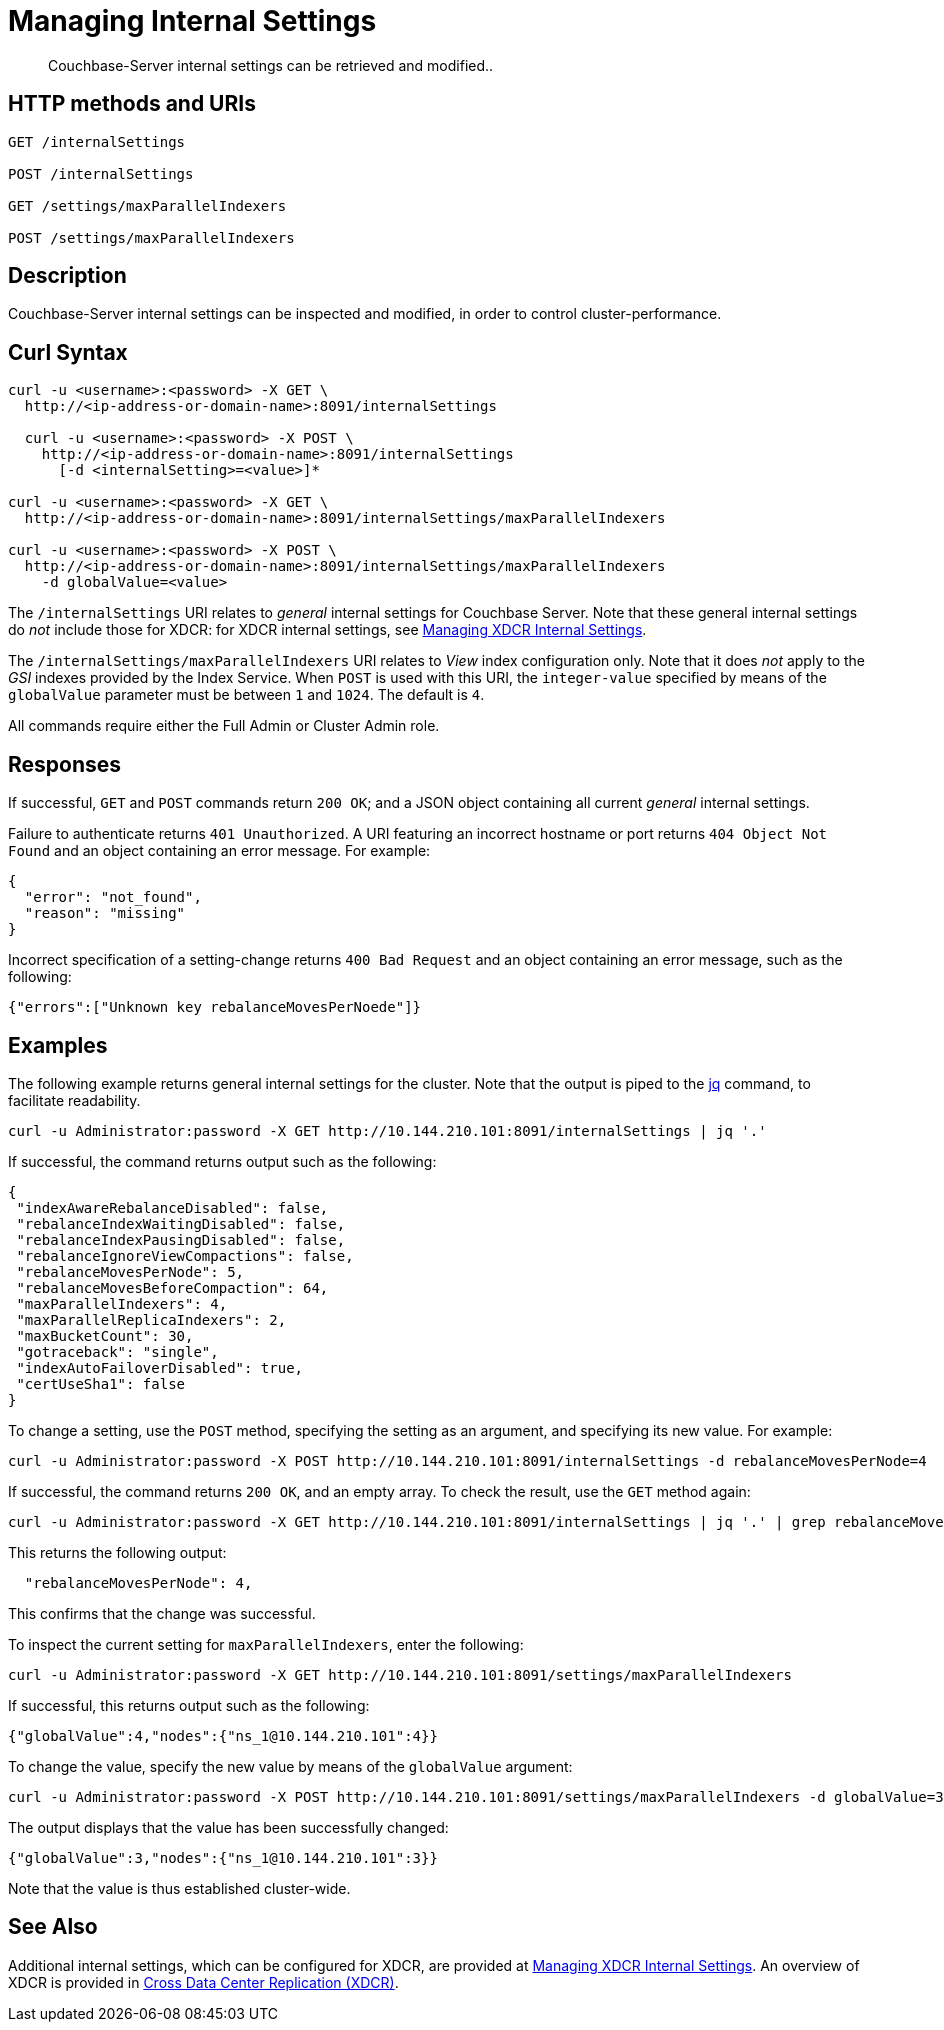 = Managing Internal Settings
:description: Couchbase-Server internal settings can be retrieved and modified..
:page-topic-type: reference

[abstract]
{description}

== HTTP methods and URIs

----
GET /internalSettings

POST /internalSettings

GET /settings/maxParallelIndexers

POST /settings/maxParallelIndexers
----

== Description

Couchbase-Server internal settings can be inspected and modified, in order to control cluster-performance.

[#curl-syntax]
== Curl Syntax

----
curl -u <username>:<password> -X GET \
  http://<ip-address-or-domain-name>:8091/internalSettings

  curl -u <username>:<password> -X POST \
    http://<ip-address-or-domain-name>:8091/internalSettings
      [-d <internalSetting>=<value>]*

curl -u <username>:<password> -X GET \
  http://<ip-address-or-domain-name>:8091/internalSettings/maxParallelIndexers

curl -u <username>:<password> -X POST \
  http://<ip-address-or-domain-name>:8091/internalSettings/maxParallelIndexers
    -d globalValue=<value>
----

The `/internalSettings` URI relates to _general_ internal settings for Couchbase Server.
Note that these general internal settings do _not_ include those for XDCR: for XDCR internal settings, see xref:rest-api:rest-xdcr-internal-settings.adoc[Managing XDCR Internal Settings].

The `/internalSettings/maxParallelIndexers` URI relates to _View_ index configuration only.
Note that it does _not_ apply to the _GSI_ indexes provided by the Index Service.
When `POST` is used with this URI, the `integer-value` specified by means of the `globalValue` parameter must be between `1` and `1024`.
The default is `4`.

All commands require either the Full Admin or Cluster Admin role.

[#responses]
== Responses

If successful, `GET` and `POST` commands return `200 OK`; and a JSON object containing all current _general_ internal settings.

Failure to authenticate returns `401 Unauthorized`.
A URI featuring an incorrect hostname or port returns `404 Object Not Found` and an object containing an error message.
For example:

----
{
  "error": "not_found",
  "reason": "missing"
}
----

Incorrect specification of a setting-change returns `400 Bad Request` and an object containing an error message, such as the following:

----
{"errors":["Unknown key rebalanceMovesPerNoede"]}
----

[#examples]
== Examples

The following example returns general internal settings for the cluster.
Note that the output is piped to the https://stedolan.github.io/jq/[jq^] command, to facilitate readability.

----
curl -u Administrator:password -X GET http://10.144.210.101:8091/internalSettings | jq '.'
----

If successful, the command returns output such as the following:

----
{
 "indexAwareRebalanceDisabled": false,
 "rebalanceIndexWaitingDisabled": false,
 "rebalanceIndexPausingDisabled": false,
 "rebalanceIgnoreViewCompactions": false,
 "rebalanceMovesPerNode": 5,
 "rebalanceMovesBeforeCompaction": 64,
 "maxParallelIndexers": 4,
 "maxParallelReplicaIndexers": 2,
 "maxBucketCount": 30,
 "gotraceback": "single",
 "indexAutoFailoverDisabled": true,
 "certUseSha1": false
}
----

To change a setting, use the `POST` method, specifying the setting as an argument, and specifying its new value.
For example:

----
curl -u Administrator:password -X POST http://10.144.210.101:8091/internalSettings -d rebalanceMovesPerNode=4
----

If successful, the command returns `200 OK`, and an empty array.
To check the result, use the `GET` method again:

----
curl -u Administrator:password -X GET http://10.144.210.101:8091/internalSettings | jq '.' | grep rebalanceMovesPer
----

This returns the following output:

----
  "rebalanceMovesPerNode": 4,
----

This confirms that the change was successful.

To inspect the current setting for `maxParallelIndexers`, enter the following:

----
curl -u Administrator:password -X GET http://10.144.210.101:8091/settings/maxParallelIndexers
----

If successful, this returns output such as the following:

----
{"globalValue":4,"nodes":{"ns_1@10.144.210.101":4}}
----

To change the value, specify the new value by means of the `globalValue` argument:

----
curl -u Administrator:password -X POST http://10.144.210.101:8091/settings/maxParallelIndexers -d globalValue=3
----

The output displays that the value has been successfully changed:

----
{"globalValue":3,"nodes":{"ns_1@10.144.210.101":3}}
----

Note that the value is thus established cluster-wide.

[#see-also]
== See Also

Additional internal settings, which can be configured for XDCR, are provided at xref:rest-api:rest-xdcr-internal-settings.adoc[Managing XDCR Internal Settings].
An overview of XDCR is provided in xref:learn:clusters-and-availability/xdcr-overview.adoc[Cross Data Center Replication (XDCR)].
